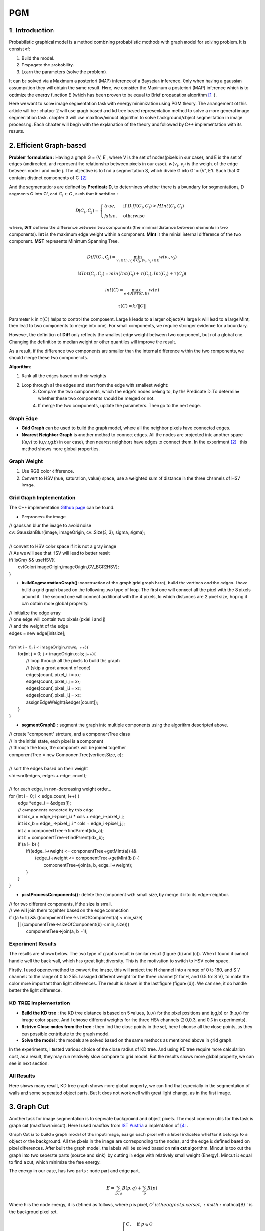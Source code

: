 PGM
===========================

1. Introduction
-------------------

Probabilistic graphical model is a method combining probabilistic mothods with graph model for solving problem. It is consist of:

1. Build the model.
2. Propagate the probability.
3. Learn the parameters (solve the problem).

It can be solved via a Maximum a posteriori (MAP) inference of a Bayseian inference. Only when having a gaussian assumpution they will obtain the same result. Here, we consider the Maximum a posteriori (MAP) inference which is to optimize the energy function E (which has been proven to be equal to Brief propagation algorithm [1]_ ).

Here we want to solve image segmentation task with energy minimization using PGM theory. The arrangement of this article will be : chatper 2 will use gragh based and kd tree based representation method to solve a more general image segmentation task. chapter 3 will use maxflow/minuct algorithm to solve background/object segmentation in image processing. Each chapter will begin with the explanation of the theory and followed by C++ implementation with its results.

2. Efficient Graph-based
------------------------

**Problem formulation** : Having a graph G = (V, E), where V is the set of nodes(pixels in our case), and E is the set of edges (undirected, and represent the relationship between pixels in our case). :math:`w(v_{i}, v_{j})` is the weight of the edge between node i and node j. The objective is to find a segmentation S, which divide G into G' = (V', E'). Such that G' contains distinct components of C. [2]_  

.. image:: images/segmentation2.PNG
    :align: center

And the segmentations are defined by **Predicate D**, to determines whether there is a boundary for segmentations, D segments G into G', and :math:`C_{i} \subset G`, such that it satisfies :

.. math::
    D(C_{i}, C_{j}) = \begin{cases} true, & \mbox{if } Diff(C_{i}, C_{j}) > MInt(C_{i}, C_{j})  \\
                                 false, & \mbox{otherwise} \end{cases}

where, **Diff** defines the difference between two components (the minimal distance between elements in two components). **Int** is the maximum edge weight within a component. **MInt** is the minial internal difference of the two component. **MST** represents Minimum Spanning Tree.

.. math:: 
    Diff(C_{i}, C_{j}) = \min_{v_{i} \in C_{i}, v_{j} \in C_{j}, (v_{i},v_{j}) \in E } w(v_{i}, v_{j})

.. math:: 
    MInt(C_{i}, C_{j}) = min(Int(C_{i})+ \tau(C_{i}), Int(C_{j})+ \tau(C_{j}))

.. math::
    Int(C) = \max_{e \in MST(C,E)} w(e)

.. math:: 
    \tau(C) = k / \| C \|

Parameter k in :math:`\tau(C)` helps to control the component. Large k leads to a larger object(As large k will lead to a large MInt, then lead to two components to merge into one). For small components, we require stronger evidence for a boundary.

However, the definition of **Diff** only reflects the smallest edge weight between two component, but not a global one. Changing the definition to median weight or other quantiles will improve the result. 

As a result, if the difference two components are smaller than the internal difference within the two components, we should merge these two componencts.

**Algorithm**: 

1. Rank all the edges based on their weights
2. Loop through all the edges and start from the edge with smallest weight:
    3. Compare the two components, which the edge's nodes belong to, by the Predicate D. To determine whether these two components should be merged or not. 
    4. If merge the two components, update the parameters. Then go to the next edge.

Graph Edge
~~~~~~~~~~~~~~~

* **Grid Graph** can be used to build the graph model, where all the neighbor pixels have connected edges.

* **Nearest Neighbor Graph** is another method to connect edges. All the nodes are projected into another space ((u,v) to (u,v,r,g,b) in our case), then nearest neighbors have edges to connect them. In the experiment [2]_ , this method shows more global properties.

Graph Weight
~~~~~~~~~~~~~~~~~~~~
1. Use RGB color difference.
2. Convert to HSV (hue, saturation, value) space, use a weighted sum of distance in the three channels of HSV image.


Grid Graph Implementation
~~~~~~~~~~~~~~~~~~~~

The C++ implementation `Github page <https://github.com/gggliuye/graph_based_image_segmentation>`_ can be found. 

* Preprocess the image 

|        // gaussian blur the image to avoid noise
|        cv::GaussianBlur(image, imageOrigin, cv::Size(3, 3), sigma, sigma);
|
|        // convert to HSV color space if it is not a gray image
|        // As we will see that HSV will lead to better result
|        if(!isGray && useHSV){
|            cvtColor(imageOrigin,imageOrigin,CV_BGR2HSV);
|        }
    
* **buildSegmentationGraph()**: construction of the graph(grid graph here), build the vertices and the edges. I have build a grid graph based on the following two type of loop. The first one will connect all the pixel with the 8 pixels around it. The second one will connect additional with the 4 pixels, to which distances are 2 pixel size, hoping it can obtain more global properity.

.. image:: images/PGM_graph_image.png
    :align: center
    :width: 80%

|        // initialize the edge array
|        // one edge will contain two pixels (pxiel i and j)
|        // and the weight of the edge
|        edges = new edge[initsize];
|    
|        for(int i = 0; i < imageOrigin.rows; i++){
|            for(int j = 0; j < imageOrigin.cols; j++){
|                // loop through all the pixels to build the graph
|                // (skip a great amount of code)    
|                edges[count].pixel_i.i = xx;
|                edges[count].pixel_i.j = xx;
|                edges[count].pixel_j.i = xx;
|                edges[count].pixel_j.j = xx;
|                assignEdgeWeight(&edges[count]);
|            }	
|        }

* **segmentGraph()** : segment the graph into multiple components using the algorithm descripted above.

|        // create "component" strcture, and a componentTree class
|        // in the initial state, each pixel is a component
|        // through the loop, the componets will be joined together
|        componentTree = new ComponentTree(verticesSize, c);
|        
|        // sort the edges based on their weight
|        std::sort(edges, edges + edge_count);
|        
|        // for each edge, in non-decreasing weight order...
|        for (int i = 0; i < edge_count; i++) {
|            edge *edge_i = &edges[i];
|            // components conected by this edge
|            int idx_a = edge_i->pixel_i.i * cols + edge_i->pixel_i.j;
|            int idx_b = edge_i->pixel_j.i * cols + edge_i->pixel_j.j;
|            int a = componentTree->findParent(idx_a);
|            int b = componentTree->findParent(idx_b);
|            if (a != b) {
|                if((edge_i->weight <= componentTree->getMInt(a)) &&
|	           (edge_i->weight <= componentTree->getMInt(b))) {
|	            componentTree->join(a, b, edge_i->weight);	
|                }    
|            }
|        }

* **postProcessComponents()** : delete the component with small size, by merge it into its edge-neighbor. 

|        // for two different components, if the size is small.
|        // we will join them togehter based on the edge connection
|        if ((a != b) && ((componentTree->sizeOfComponent(a) < min_size) 
|              || (componentTree->sizeOfComponent(b) < min_size)))
|                componentTree->join(a, b, -1);

    
Experiment Results
~~~~~~~~~~~~~~~~~~~~~~~~~~

The results are shown below. The two type of graphs result in similar result (figure (b) and (c)). When I found it cannot handle well the back wall, which has great light diversity. This is the motivation to switch to HSV color space. 

Firstly, I used opencv method to convert the image, this will project the H channel into a range of 0 to 180, and S V channels to the range of 0 to 255. I assiged different weight for the three channel(2 for H, and 0.5 for S V), to make the color more important than light differences. The result is shown in the last figure (figure (d)). We can see, it do handle better the light difference.

.. image:: images/segmentationresults.jpg
    :align: center

KD TREE Implementation
~~~~~~~~~~~~~~~~~~~~~~~~~~~~~

* **Build the KD tree** : the KD tree distance is based on 5 values, (u,v) for the pixel positions and (r,g,b) or (h,s,v) for image color space. And I choose different weights for the three HSV channels (2.0,0.3, and 0.3 in experiments).
* **Retrive Close nodes from the tree** : then find the close points in the set, here I choose all the close points, as they can possible contribute to the graph model.
* **Solve the model** : the models are solved based on the same methods as mentioned above in grid graph.

In the experiments, I tested various choice of the close radius of KD tree. And using KD tree require more calculation cost, as a result, they may run relatively slow compare to grid model. But the results shows more global property, we can see in next section.

All Results
~~~~~~~~~~~~~~~~~~~~~~~~~~~~~~~~~

.. image:: images/allresults.jpg
    :align: center

Here shows many result, KD tree graph shows more global property, we can find that especially in the segmentation of walls and some seperated object parts. But It does not work well with great light change, as in the first image. 

3. Graph Cut
------------------------
Another task for image segmentation is to seperate background and object pixels. The most common utils for this task is graph cut (maxflow/mincut). Here I used maxflow from `IST Austria <http://pub.ist.ac.at/~vnk/software.html>`_ a implentation of [4]_ .

Graph Cut is to build a graph model of the input image, assign each pixel with a label indicates whehter it belongs to a object or the background. All the pixels in the image are corresponding to the nodes, and the edge is defined based on pixel differences. After built the graph model, the labels will be solved based on **min cut** algorithm. Mincut is too cut the graph into two seperate parts (source and sink), by cutting in edge with relatively small weight (Energy). Mincut is equal to find a cut, which minimize the free energy.

The energy in our case, has two parts : node part and edge part. 

.. math::
    E = \sum_{p,q}B(p,q) + \sum_{p}R(p)

Where R is the node energy, it is defined as follows, where p is pixel, :math:`\mathcal{O} ` is the object pixel set, :math:`\mathcal{B} ` is the backgroud pixel set.

.. math::
    R(p, S) = \begin{cases} C, & \mbox{if } p \in \mathcal{O}   \\
                         0 , & \mbox{if } p \in \mathcal{B}   \\
                         \lambda_{s}  & \mbox{otherwise}   \end{cases}
                         
.. math::
    R(p, T) = \begin{cases} 0, & \mbox{if } p \in \mathcal{O}   \\
                         C , & \mbox{if } p \in \mathcal{B}   \\
                         \lambda_{t}  & \mbox{otherwise}   \end{cases}

And B is the edge energy, it is based on pixel difference:

.. math::
    B(p,q) = exp(- \frac{ (I_{p} -I_{q})^{2} } { 2 \sigma^{2} })

The build of the graph can be seen in "example/cut.cc" file.

**Algorithm**:

1. Build the model, assign the nodes and the edges.
2. Find min cut.

Result
~~~~~~~~~~~~~~~~~~~~~~~~~

I build the graph using the edge connection mentioned above, and assign the weight based on RGB color space and HSV color space seperately. And give the graph two guide rectangles, one in green, indicates the object, the other in red, indicates the background. The result is shown below.

.. image:: images/graphcutresult.jpg
    :align: center

We can see that HSV color space has a much better result than normal RGB color space. And the algorithm works well in our task. But we always need some guide to let algorithm work, further work should be the reduction of user guide.

Reference
-----------------

.. [1] Yedidia J S, Freeman W T, Weiss Y. Constructing free-energy approximations and generalized belief propagation algorithms[J]. IEEE Transactions on information theory, 2005, 51(7): 2282-2312.

.. [2] Felzenszwalb P F, Huttenlocher D P. Efficient graph-based image segmentation[J]. International journal of computer vision, 2004, 59(2): 167-181.

.. [3] Kim T, Nowozin S, Kohli P, et al. Variable grouping for energy minimization[C]//CVPR 2011. IEEE, 2011: 1913-1920.

.. [4] Boykov Y, Kolmogorov V. An experimental comparison of min-cut/max-flow algorithms for energy minimization in vision[J]. IEEE Transactions on Pattern Analysis & Machine Intelligence, 2004 (9): 1124-1137.
